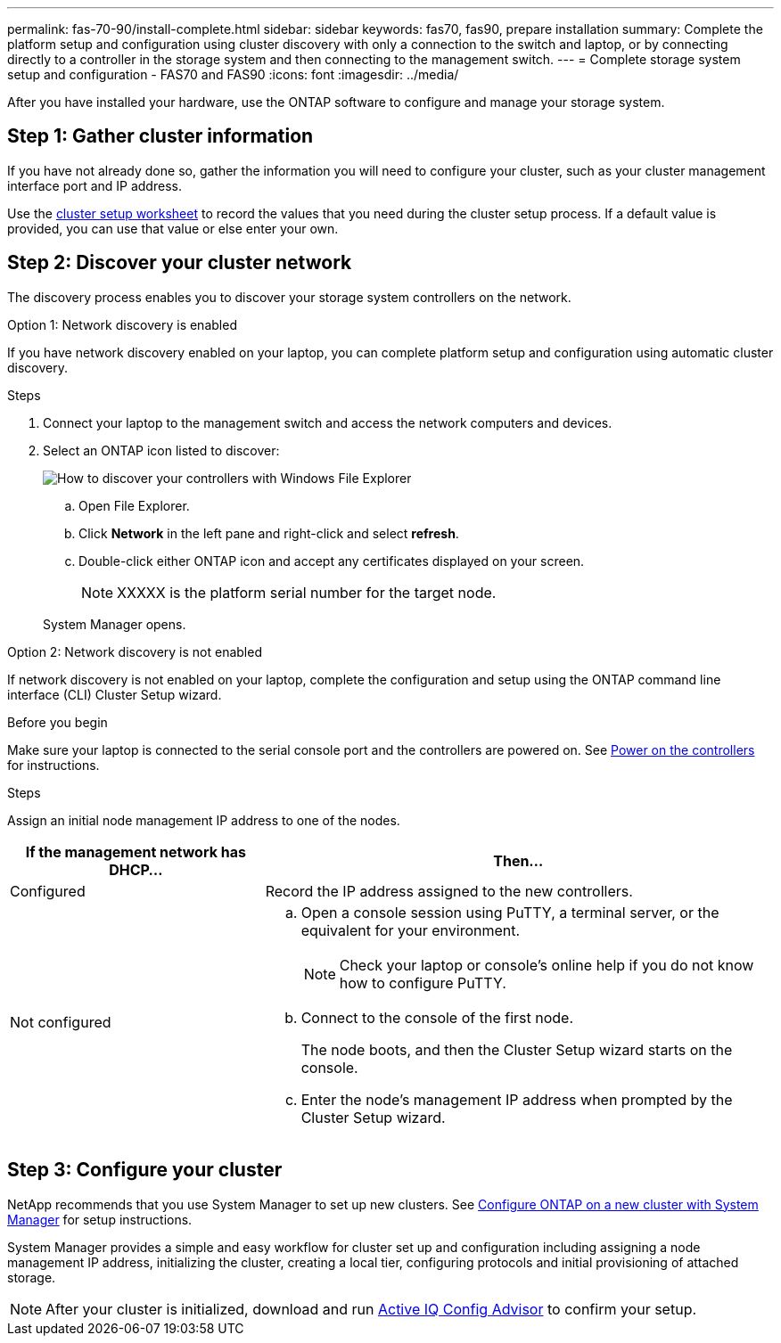 ---
permalink: fas-70-90/install-complete.html
sidebar: sidebar
keywords: fas70, fas90, prepare installation
summary: Complete the platform setup and configuration using cluster discovery with only a connection to the switch and laptop, or by connecting directly to a controller in the storage system and then connecting to the management switch.
---
= Complete storage system setup and configuration - FAS70 and FAS90
:icons: font
:imagesdir: ../media/

[.lead]
After you have installed your hardware, use the ONTAP software to configure and manage your storage system.

== Step 1: Gather cluster information
If you have not already done so, gather the information you will need to configure your cluster, such as your cluster management interface port and IP address. 

Use the https://docs.netapp.com/us-en/ontap/software_setup/index.html[cluster setup worksheet] to record the values that you need during the cluster setup process. If a default value is provided, you can use that value or else enter your own.

== Step 2: Discover your cluster network
The discovery process enables you to discover your storage system controllers on the network.

// start tabbed area

[role="tabbed-block"]
====

.Option 1: Network discovery is enabled
--
If you have network discovery enabled on your laptop, you can complete platform setup and configuration using automatic cluster discovery.

.Steps
. Connect your laptop to the management switch and access the network computers and devices.

. Select an ONTAP icon listed to discover:
+
image::../media/drw_autodiscovery_controler_select_ieops-1849.svg[How to discover your controllers with Windows File Explorer]

+
.. Open File Explorer.
.. Click *Network* in the left pane and right-click and select *refresh*.
..  Double-click either ONTAP icon and accept any certificates displayed on your screen.

+
NOTE: XXXXX is the platform serial number for the target node.

+
System Manager opens.
+
--

.Option 2: Network discovery is not enabled
--
If network discovery is not enabled on your laptop, complete the configuration and setup using the ONTAP command line interface (CLI) Cluster Setup wizard.

.Before you begin
Make sure your laptop is connected to the serial console port and the controllers are powered on. See link:install-power-hardware.html#step-2-power-on-the-controllers[Power on the controllers] for instructions.

.Steps

Assign an initial node management IP address to one of the nodes. 

[options="header" cols="1,2"]
|===
| If the management network has DHCP...| Then...
a|
Configured
a|
Record the IP address assigned to the new controllers.
a|
Not configured
a|

 .. Open a console session using PuTTY, a terminal server, or the equivalent for your environment.
+
NOTE: Check your laptop or console's online help if you do not know how to configure PuTTY.

 .. Connect to the console of the first node.
+
The node boots, and then the Cluster Setup wizard starts on the console.

.. Enter the node's management IP address when prompted by the Cluster Setup wizard.

+
|===

--

====

// end tabbed area

== Step 3: Configure your cluster
NetApp recommends that you use System Manager to set up new clusters. See https://docs.netapp.com/us-en/ontap/task_configure_ontap.html[Configure ONTAP on a new cluster with System Manager] for setup instructions.

System Manager provides a simple and easy workflow for cluster set up and configuration including assigning a node management IP address, initializing the cluster, creating a local tier, configuring protocols and initial provisioning of attached storage.
 


NOTE: After your cluster is initialized, download and run  https://mysupport.netapp.com/site/tools/tool-eula/activeiq-configadvisor[Active IQ Config Advisor] to confirm your setup.